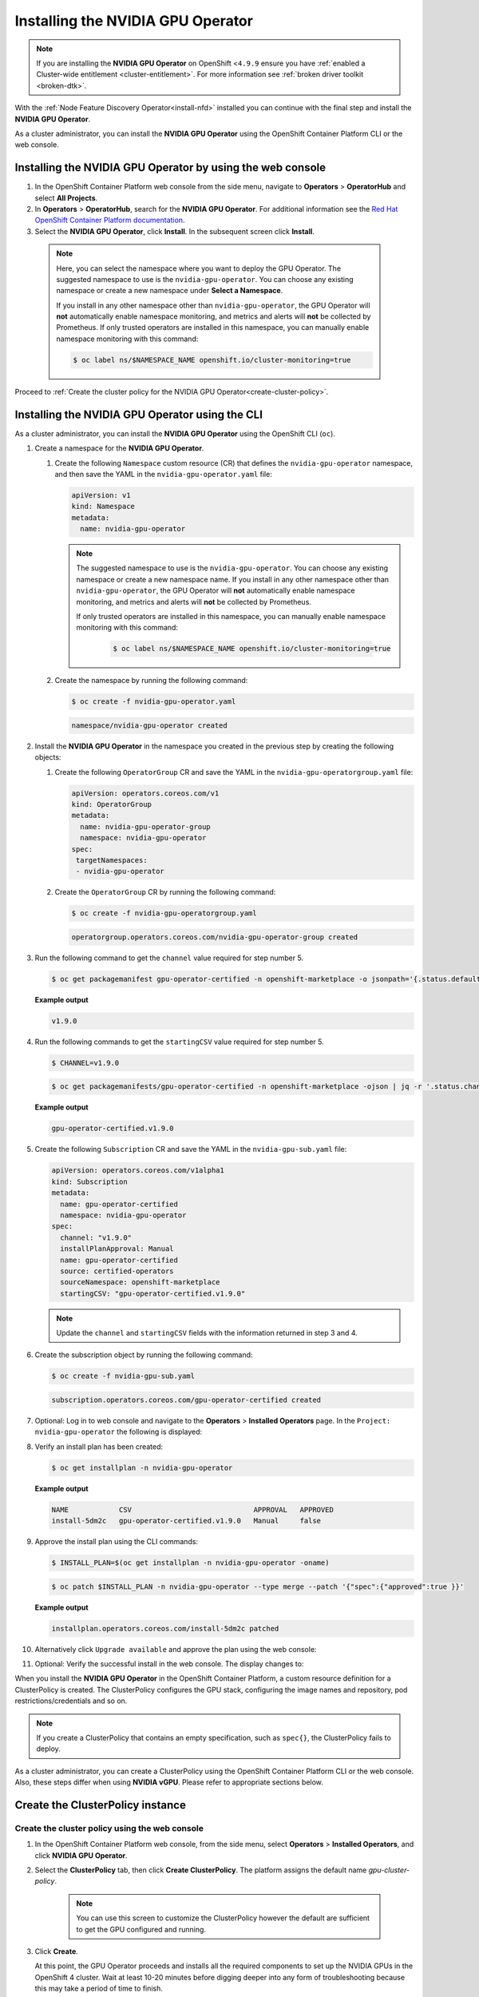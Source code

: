 .. Date: November 16 2021
.. Author: kquinn

.. _install-nvidiagpu:

###################################
Installing the NVIDIA GPU Operator
###################################

.. note:: If you are installing the **NVIDIA GPU Operator** on OpenShift <``4.9.9`` ensure you have :ref:`enabled a Cluster-wide entitlement <cluster-entitlement>`.
   For more information see :ref:`broken driver toolkit <broken-dtk>`.

With the :ref:`Node Feature Discovery Operator<install-nfd>` installed you can continue with the final step and install the **NVIDIA GPU Operator**.

As a cluster administrator, you can install the **NVIDIA GPU Operator** using the OpenShift Container Platform CLI or the web console.

***********************************************************
Installing the NVIDIA GPU Operator by using the web console
***********************************************************

#. In the OpenShift Container Platform web console from the side menu, navigate to  **Operators** > **OperatorHub** and select **All Projects**.

#. In **Operators** > **OperatorHub**, search for the **NVIDIA GPU Operator**. For additional information see the `Red Hat OpenShift Container Platform documentation <https://docs.openshift.com/container-platform/latest/operators/admin/olm-adding-operators-to-cluster.html>`_.

#. Select the **NVIDIA GPU Operator**, click **Install**. In the subsequent screen click **Install**.

  .. note:: Here, you can select the namespace where you want to deploy the GPU Operator. The suggested namespace to use is the ``nvidia-gpu-operator``. You can choose any existing namespace or create a new namespace under **Select a Namespace**.

            If you install in any other namespace other than ``nvidia-gpu-operator``, the GPU Operator will **not** automatically enable namespace monitoring, and metrics and alerts will **not** be collected by Prometheus.
            If only trusted operators are installed in this namespace, you can manually enable namespace monitoring with this command:

            .. code-block:: console

               $ oc label ns/$NAMESPACE_NAME openshift.io/cluster-monitoring=true

Proceed to :ref:`Create the cluster policy for the NVIDIA GPU Operator<create-cluster-policy>`.

*************************************************
Installing the NVIDIA GPU Operator using the CLI
*************************************************

As a cluster administrator, you can install the **NVIDIA GPU Operator** using the OpenShift CLI (``oc``).

#. Create a namespace for the **NVIDIA GPU Operator**.

   #. Create the following ``Namespace`` custom resource (CR) that defines the ``nvidia-gpu-operator`` namespace, and then save the YAML in the ``nvidia-gpu-operator.yaml`` file:

      .. code-block:: yaml

         apiVersion: v1
         kind: Namespace
         metadata:
           name: nvidia-gpu-operator

      .. note:: The suggested namespace to use is the ``nvidia-gpu-operator``. You can choose any existing namespace or create a new namespace name.
                If you install in any other namespace other than ``nvidia-gpu-operator``, the GPU Operator will **not** automatically enable namespace monitoring, and metrics and alerts will **not** be collected by Prometheus.

                If only trusted operators are installed in this namespace, you can manually enable namespace monitoring with this command:

                 .. code-block:: console

                    $ oc label ns/$NAMESPACE_NAME openshift.io/cluster-monitoring=true

   #. Create the namespace by running the following command:

      .. code-block:: console

         $ oc create -f nvidia-gpu-operator.yaml

      .. code-block:: console

         namespace/nvidia-gpu-operator created

#. Install the **NVIDIA GPU Operator** in the namespace you created in the previous step by creating the following objects:

   #. Create the following ``OperatorGroup`` CR and save the YAML in the ``nvidia-gpu-operatorgroup.yaml`` file:

      .. code-block:: yaml

         apiVersion: operators.coreos.com/v1
         kind: OperatorGroup
         metadata:
           name: nvidia-gpu-operator-group
           namespace: nvidia-gpu-operator
         spec:
          targetNamespaces:
          - nvidia-gpu-operator

   #. Create the ``OperatorGroup`` CR by running the following command:

      .. code-block:: console

         $ oc create -f nvidia-gpu-operatorgroup.yaml

      .. code-block:: console

         operatorgroup.operators.coreos.com/nvidia-gpu-operator-group created

#. Run the following command to get the ``channel`` value required for step number 5.

   .. code-block:: console

      $ oc get packagemanifest gpu-operator-certified -n openshift-marketplace -o jsonpath='{.status.defaultChannel}'

   **Example output**

   .. code-block:: console

      v1.9.0

#. Run the following commands to get the ``startingCSV`` value required for step number 5.

   .. code-block:: console

      $ CHANNEL=v1.9.0

   .. code-block:: console

      $ oc get packagemanifests/gpu-operator-certified -n openshift-marketplace -ojson | jq -r '.status.channels[] | select(.name == "'$CHANNEL'") | .currentCSV'

   **Example output**

   .. code-block:: console

      gpu-operator-certified.v1.9.0

#. Create the following ``Subscription`` CR and save the YAML in the ``nvidia-gpu-sub.yaml`` file:

   .. code-block:: yaml

      apiVersion: operators.coreos.com/v1alpha1
      kind: Subscription
      metadata:
        name: gpu-operator-certified
        namespace: nvidia-gpu-operator
      spec:
        channel: "v1.9.0"
        installPlanApproval: Manual
        name: gpu-operator-certified
        source: certified-operators
        sourceNamespace: openshift-marketplace
        startingCSV: "gpu-operator-certified.v1.9.0"

   .. note:: Update the ``channel`` and ``startingCSV`` fields with the information returned in step 3 and 4.

#. Create the subscription object by running the following command:

   .. code-block:: console

      $ oc create -f nvidia-gpu-sub.yaml

   .. code-block:: console

      subscription.operators.coreos.com/gpu-operator-certified created

#. Optional: Log in to web console and navigate to the **Operators** > **Installed Operators** page. In the ``Project: nvidia-gpu-operator`` the following is displayed:

   .. image:: graphics/gpu-operator-certified-cli-install.png

#. Verify an install plan has been created:

   .. code-block:: console

      $ oc get installplan -n nvidia-gpu-operator

   **Example output**

   .. code-block:: console

      NAME            CSV                             APPROVAL   APPROVED
      install-5dm2c   gpu-operator-certified.v1.9.0   Manual     false

#. Approve the install plan using the CLI commands:

   .. code-block:: console

      $ INSTALL_PLAN=$(oc get installplan -n nvidia-gpu-operator -oname)

   .. code-block:: console

      $ oc patch $INSTALL_PLAN -n nvidia-gpu-operator --type merge --patch '{"spec":{"approved":true }}'

   **Example output**

   .. code-block:: console

      installplan.operators.coreos.com/install-5dm2c patched

#. Alternatively click ``Upgrade available`` and approve the plan using the web console:

   .. image:: graphics/gpu-operator-certified-cli-install.png

#. Optional: Verify the successful install in the web console. The display changes to:

   .. image:: graphics/cluster_policy_suceed.png

.. _create-cluster-policy:

When you install the **NVIDIA GPU Operator** in the OpenShift Container Platform, a custom resource definition for a ClusterPolicy is created. The ClusterPolicy configures the GPU stack, configuring the image names and repository, pod restrictions/credentials and so on.

.. note:: If you create a ClusterPolicy that contains an empty specification, such as ``spec{}``, the ClusterPolicy fails to deploy.

As a cluster administrator, you can create a ClusterPolicy using the OpenShift Container Platform CLI or the web console. Also, these steps differ
when using **NVIDIA vGPU**. Please refer to appropriate sections below.

*****************************************************
Create the ClusterPolicy instance
*****************************************************

Create the cluster policy using the web console
-----------------------------------------------

#. In the OpenShift Container Platform web console, from the side menu, select **Operators** > **Installed Operators**, and click **NVIDIA GPU Operator**.

#. Select the **ClusterPolicy** tab, then click **Create ClusterPolicy**. The platform assigns the default name *gpu-cluster-policy*.

      .. note:: You can use this screen to customize the ClusterPolicy however the default are sufficient to get the GPU configured and running.

#. Click **Create**.

   At this point, the GPU Operator proceeds and installs all the required components to set up the NVIDIA GPUs in the OpenShift 4 cluster. Wait at least 10-20 minutes before digging deeper into any form of troubleshooting because this may take a period of time to finish.

#. The status of the newly deployed ClusterPolicy *gpu-cluster-policy* for the NVIDIA GPU Operator changes to ``State:ready`` when the installation succeeds.

 .. image:: graphics/cluster_policy_suceed.png

.. _verify-gpu-operator-install-ocp:

Create the cluster policy using the CLI
---------------------------------------

#. Create the ClusterPolicy:

   .. code-block:: console

      $ oc get csv -n nvidia-gpu-operator gpu-operator-certified.v1.9.0 -ojsonpath={.metadata.annotations.alm-examples} | jq .[0] > clusterpolicy.json

   .. code-block:: console

      $ oc apply -f clusterpolicy.json

   .. code-block:: console

      clusterpolicy.nvidia.com/gpu-cluster-policy created

***************************************************************************
Create the ClusterPolicy instance with NVIDIA vGPU
***************************************************************************

Pre-requisites
--------------

* Please refer to :ref:`install-gpu-operator-vgpu` section for pre-requisite steps for using NVIDIA vGPU on RedHat OpenShift.

Create the cluster policy using the web console
-----------------------------------------------

#. In the OpenShift Container Platform web console, from the side menu, select **Operators** > **Installed Operators**, and click **NVIDIA GPU Operator**.

#. Select the **ClusterPolicy** tab, then click **Create ClusterPolicy**. The platform assigns the default name *gpu-cluster-policy*.

#. Provide name of the licensing ``ConfigMap`` under **Driver** section, this should be created during pre-requsite steps above for NVIDIA vGPU. Refer to below screenshots for example and modify values accordingly.

 .. image:: graphics/cluster_policy_vgpu_1.png

#. Specify ``repository`` path, ``image`` name and NVIDIA vGPU driver ``version`` bundled under **Driver** section. If the registry is not public, please specify the ``imagePullSecret`` created during pre-requisite step under **Driver** advanced configurations section.

 .. image:: graphics/cluster_policy_vgpu_2.png

#. Click **Create**.

   At this point, the GPU Operator proceeds and installs all the required components to set up the NVIDIA GPUs in the OpenShift 4 cluster. Wait at least 10-20 minutes before digging deeper into any form of troubleshooting because this may take a period of time to finish.

#. The status of the newly deployed ClusterPolicy *gpu-cluster-policy* for the NVIDIA GPU Operator changes to ``State:ready`` when the installation succeeds.

 .. image:: graphics/cluster_policy_suceed.png

.. _verify-gpu-operator-install-ocp:

Create the cluster policy using the CLI
---------------------------------------

#. Create the ClusterPolicy:

   .. code-block:: console

      $ oc get csv -n nvidia-gpu-operator gpu-operator-certified.v1.9.0 -ojsonpath={.metadata.annotations.alm-examples} | jq .[0] > clusterpolicy.json

   Modify clusterpolicy.json file to specify ``driver.licensingConfig``, ``driver.repository``, ``driver.image``, ``driver.version`` and ``driver.imagePullSecrets`` created during pre-requiste steps. Below snippet is shown as an example, please change values accordingly.

   .. code-block:: json

         "driver": {
              "repository": "<repository-path>"
              "image": "driver",
              "imagePullSecrets": [],
              "licensingConfig": {
                "configMapName": "licensing-config",
                "nlsEnabled": true
              }
              "version": "470.82.01"
         }

   .. code-block:: console

      $ oc apply -f clusterpolicy.json

   .. code-block:: console

      clusterpolicy.nvidia.com/gpu-cluster-policy created

*************************************************************
Verify the successful installation of the NVIDIA GPU Operator
*************************************************************

Verify the successful installation of the NVIDIA GPU Operator as shown here:

#. Run the following command to view these new pods and daemonsets:

   .. code-block:: console

      $ oc get pods,daemonset -n nvidia-gpu-operator

   .. code-block:: console

      NAME                                                                  READY   STATUS      RESTARTS   AGE
      pod/bb0dd90f1b757a8c7b338785a4a65140732d30447093bc2c4f6ae8e75844gfv   0/1     Completed   0          94m
      pod/gpu-feature-discovery-hlpgs                                       1/1     Running     0          91m
      pod/gpu-operator-8dc8d6648-jzhnr                                      1/1     Running     0          94m
      pod/nvidia-container-toolkit-daemonset-z2wh7                          1/1     Running     0          91m
      pod/nvidia-cuda-validator-8fx22                                       0/1     Completed   0          86m
      pod/nvidia-dcgm-exporter-ds9xd                                        1/1     Running     0          91m
      pod/nvidia-dcgm-k7tz6                                                 1/1     Running     0          91m
      pod/nvidia-device-plugin-daemonset-nqxmc                              1/1     Running     0          91m
      pod/nvidia-device-plugin-validator-87zdl                              0/1     Completed   0          86m
      pod/nvidia-driver-daemonset-48.84.202110270303-0-9df9j                2/2     Running     0          91m
      pod/nvidia-node-status-exporter-7bhdk                                 1/1     Running     0          91m
      pod/nvidia-operator-validator-kjznr                                   1/1     Running     0          91m
      pod/openshift-psap-ci-artifacts-operator-bundle-gpu-operator-master   1/1     Running     0          94m

      NAME                                                          DESIRED   CURRENT   READY   UP-TO-DATE   AVAILABLE   NODE SELECTOR                                                                                                        AGE
      daemonset.apps/gpu-feature-discovery                          1         1         1       1            1           nvidia.com/gpu.deploy.gpu-feature-discovery=true                                                                     91m
      daemonset.apps/nvidia-container-toolkit-daemonset             1         1         1       1            1           nvidia.com/gpu.deploy.container-toolkit=true                                                                         91m
      daemonset.apps/nvidia-dcgm                                    1         1         1       1            1           nvidia.com/gpu.deploy.dcgm=true                                                                                      91m
      daemonset.apps/nvidia-dcgm-exporter                           1         1         1       1            1           nvidia.com/gpu.deploy.dcgm-exporter=true                                                                             91m
      daemonset.apps/nvidia-device-plugin-daemonset                 1         1         1       1            1           nvidia.com/gpu.deploy.device-plugin=true                                                                             91m
      daemonset.apps/nvidia-driver-daemonset-48.84.202110270303-0   1         1         1       1            1           feature.node.kubernetes.io/system-os_release.OSTREE_VERSION=48.84.202110270303-0,nvidia.com/gpu.deploy.driver=true   91m
      daemonset.apps/nvidia-mig-manager                             0         0         0       0            0           nvidia.com/gpu.deploy.mig-manager=true                                                                               91m
      daemonset.apps/nvidia-node-status-exporter                    1         1         1       1            1           nvidia.com/gpu.deploy.node-status-exporter=true                                                                      91m
      daemonset.apps/nvidia-operator-validator                      1         1         1       1            1           nvidia.com/gpu.deploy.operator-validator=true                                                                        91m

   The ``nvidia-driver-daemonset`` pod runs on each worker node that contains a supported NVIDIA GPU.

   .. note:: When the Driver Toolkit is active, the ``DaemonSet`` is named ``nvidia-driver-daemonset-<RHCOS-version>``. Where ``RHCOS-version`` equals ``<OCP XY>.<RHEL XY>.<related date YYYYMMDDHHSS-0``.
             The pods of the ``DaemonSet`` are named ``nvidia-driver-daemonset-<RHCOS-version>-<UUID>``.

*************************************************************
Cluster monitoring
*************************************************************

The GPU Operator generates GPU performance metrics (DCGM-export), status metrics (node-status-exporter) and node-status alerts. For OpenShift Prometheus to collect these metrics, the namespace hosting the GPU Operator must have the label ``openshift.io/cluster-monitoring=true``.

When the GPU Operator is installed in the suggested ``nvidia-gpu-operator`` namespace, the GPU Operator automatically enables monitoring if the ``openshift.io/cluster-monitoring`` label is not defined.
If the label is defined, the GPU Operator will not change its value.

Disable cluster monitoring in the ``nvidia-gpu-operator`` namespace by setting ``openshift.io/cluster-monitoring=false`` as shown:

   .. code-block:: console

      oc label ns/nvidia-gpu-operator openshift.io/cluster-monitoring=true

If the GPU Operator is not installed in the suggested namespace, the GPU Operator will not automatically enable monitoring. Set the label manually as shown:

   .. code-block:: console

      oc label ns/$NAMESPACE openshift.io/cluster-monitoring=true

   .. note:: Only do this if trusted operators are installed in this namespace.

*************************************************************
Logging
*************************************************************

The ``nvidia-driver-daemonset`` pod has two containers.

#. Run the following to examine the logs associated with the ``nvidia-driver-ctr``:

   .. note:: This log shows the main container waiting for the driver binary, and loading it in memory.

   .. code-block:: console

      oc logs -f nvidia-driver-daemonset-48.84.202110270303-0-w6kxk -n nvidia-gpu-operator -c nvidia-driver-ctr

#. Run the following to examine the logs associated with the ``openshift-driver-toolkit-ctr``:

   .. note:: This log shows the driver being built.

   .. code-block:: console

      oc logs -f nvidia-driver-daemonset-48.84.202110270303-0-w6kxk -n nvidia-gpu-operator -c openshift-driver-toolkit-ctr

.. _running-sample-app:

*************************************************************
Running a sample GPU Application
*************************************************************

Run a simple CUDA VectorAdd sample, which adds two vectors together to ensure the GPUs have bootstrapped correctly.

#. Run the following:

   .. code-block:: console

      $ cat << EOF | oc create -f -

      apiVersion: v1
      kind: Pod
      metadata:
        name: cuda-vectoradd
      spec:
       restartPolicy: OnFailure
       containers:
       - name: cuda-vectoradd
         image: "nvidia/samples:vectoradd-cuda11.2.1"
         resources:
           limits:
             nvidia.com/gpu: 1
      EOF

   .. code-block:: console

      pod/cuda-vectoradd created

#. Check the logs of the container:

   .. code-block:: console

      $ oc logs cuda-vectoradd

   .. code-block:: console

      [Vector addition of 50000 elements]
      Copy input data from the host memory to the CUDA device
      CUDA kernel launch with 196 blocks of 256 threads
      Copy output data from the CUDA device to the host memory
      Test PASSED
      Done

*************************************************************
Getting information about the GPU
*************************************************************

The ``nvidia-smi`` shows memory usage, GPU utilization and the temperature of the GPU. Test the GPU access by running the popular ``nvidia-smi`` command within the pod.

To view GPU utilization, run ``nvidia-smi`` from a pod in the GPU Operator daemonset.

#. Change to the nvidia-gpu-operator project:

   .. code-block:: console

      $ oc project nvidia-gpu-operator

#. Run the following command to view these new pods:

   .. code-block:: console

      $ oc get pod -owide -lopenshift.driver-toolkit=true

   .. code-block:: console

      NAME                                                 READY   STATUS    RESTARTS   AGE    IP            NODE                          NOMINATED NODE   READINESS GATES
      nvidia-driver-daemonset-48.84.202110270303-0-9df9j   2/2     Running   0          111m   10.130.2.20   ip-10-0-140-91.ec2.internal   <none>           <none>


   .. note:: With the Pod and node name, run the ``nvidia-smi`` on the correct node.

#. Run the ``nvidia-smi`` command within the pod:

   .. code-block:: console

      $ oc exec -it nvidia-driver-daemonset-48.84.202110270303-0-9df9j -- nvidia-smi

   .. code-block:: console

      Defaulting container name to nvidia-driver-ctr.
      Use 'oc describe pod/nvidia-driver-daemonset-48.84.202110270303-0-9df9j -n nvidia-gpu-operator' to see all of the containers in this pod.
      Wed Nov 17 13:24:03 2021
      +-----------------------------------------------------------------------------+
      | NVIDIA-SMI 470.57.02    Driver Version: 470.57.02    CUDA Version: 11.4     |
      |-------------------------------+----------------------+----------------------+
      | GPU  Name        Persistence-M| Bus-Id        Disp.A | Volatile Uncorr. ECC |
      | Fan  Temp  Perf  Pwr:Usage/Cap|         Memory-Usage | GPU-Util  Compute M. |
      |                               |                      |               MIG M. |
      |===============================+======================+======================|
      |   0  Tesla T4            On   | 00000000:00:1E.0 Off |                    0 |
      | N/A   40C    P8    16W /  70W |      0MiB / 15109MiB |      0%      Default |
      |                               |                      |                  N/A |
      +-------------------------------+----------------------+----------------------+
      | Processes:                                                                  |
      |  GPU   GI   CI        PID   Type   Process name                  GPU Memory |
      |        ID   ID                                                   Usage      |
      |=============================================================================|
      |  No running processes found                                                 |
      +-----------------------------------------------------------------------------+

   Two tables are generated the first reflects the information about all available GPUs (the example shows one GPU). The second table tells provides details on the processes using the GPUs.

   For more information describing the contents of the tables see the man page for ``nvidia-smi``.
